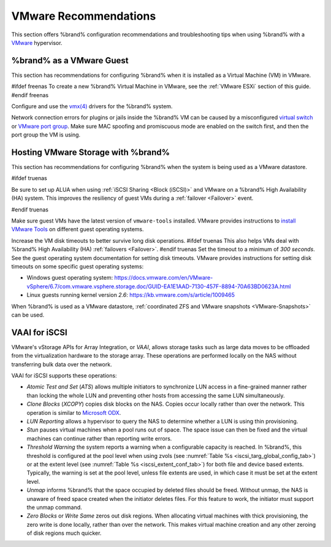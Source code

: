 .. index:: VMware Recommendations
.. _VMware Recommendations:

VMware Recommendations
======================

This section offers %brand% configuration recommendations and
troubleshooting tips when using %brand% with a
`VMware <https://www.vmware.com/>`__ hypervisor.


.. _VMware guest:

%brand% as a VMware Guest
-----------------------------------

This section has recommendations for configuring %brand% when it is
installed as a Virtual Machine (VM) in VMware.

#ifdef freenas
To create a new %brand% Virtual Machine in VMware, see the
:ref:`VMware ESXi` section of this guide.
#endif freenas

Configure and use the
`vmx(4) <https://www.freebsd.org/cgi/man.cgi?query=vmx>`__ drivers for
the %brand% system.

Network connection errors for plugins or jails inside the %brand% VM can
be caused by a misconfigured
`virtual switch <https://pubs.vmware.com/vsphere-51/index.jsp?topic=%2Fcom.vmware.wssdk.pg.doc%2FPG_Networking.11.4.html>`__
or
`VMware port group <https://pubs.vmware.com/vsphere-4-esx-vcenter/index.jsp?topic=/com.vmware.vsphere.server_configclassic.doc_40/esx_server_config/networking/c_port_groups.html>`__.
Make sure MAC spoofing and promiscuous mode are enabled on the switch
first, and then the port group the VM is using.


.. _Hosting Storage:

Hosting VMware Storage with %brand%
---------------------------------------------

This section has recommendations for configuring %brand% when the system
is being used as a VMware datastore.

#ifdef truenas

Be sure to set up ALUA when using :ref:`iSCSI Sharing <Block (iSCSI)>`
and VMware on a %brand% High Availability (HA) system. This improves
the resiliency of guest VMs during a :ref:`failover <Failover>` event.

#endif truenas

Make sure guest VMs have the latest version of :literal:`vmware-tools`
installed. VMware provides instructions to
`install VMware Tools <https://www.vmware.com/support/ws5/doc/new_guest_tools_ws.html>`__
on different guest operating systems.

Increase the VM disk timeouts to better survive long disk operations.
#ifdef truenas
This also helps VMs deal with %brand% High Availability (HA)
:ref:`failovers <Failover>`.
#endif truenas
Set the timeout to a minimum of *300 seconds*. See the guest operating
system documentation for setting disk timeouts. VMware provides
instructions for setting disk timeouts on some specific guest operating
systems:

* Windows guest operating system:
  `<https://docs.vmware.com/en/VMware-vSphere/6.7/com.vmware.vsphere.storage.doc/GUID-EA1E1AAD-7130-457F-8894-70A63BD0623A.html>`__

* Linux guests running kernel version *2.6*:
  `<https://kb.vmware.com/s/article/1009465>`__

When %brand% is used as a VMware datastore,
:ref:`coordinated ZFS and VMware snapshots <VMware-Snapshots>` can be
used.


.. index:: VAAI for iSCSI
.. _VAAI_for_iSCSI:

VAAI for iSCSI
--------------

VMware's vStorage APIs for Array Integration, or *VAAI*, allows
storage tasks such as large data moves to be offloaded from the
virtualization hardware to the storage array. These operations are
performed locally on the NAS without transferring bulk data over the
network.

VAAI for iSCSI supports these operations:

* *Atomic Test and Set* (*ATS*) allows multiple initiators to
  synchronize LUN access in a fine-grained manner rather than locking
  the whole LUN and preventing other hosts from accessing the same LUN
  simultaneously.

* *Clone Blocks* (*XCOPY*) copies disk blocks on the NAS. Copies occur
  locally rather than over the network. This operation is similar to
  `Microsoft ODX
  <https://docs.microsoft.com/en-us/previous-versions/windows/it-pro/windows-server-2012-R2-and-2012/hh831628(v=ws.11)>`__.

* *LUN Reporting* allows a hypervisor to query the NAS to determine
  whether a LUN is using thin provisioning.

* *Stun* pauses virtual machines when a pool runs out of
  space. The space issue can then be fixed and the virtual machines
  can continue rather than reporting write errors.

* *Threshold Warning* the system reports a warning when a
  configurable capacity is reached. In %brand%, this threshold is
  configured at the pool level when using zvols
  (see :numref:`Table %s <iscsi_targ_global_config_tab>`)
  or at the extent level
  (see :numref:`Table %s <iscsi_extent_conf_tab>`)
  for both file and device based extents. Typically, the warning is
  set at the pool level, unless file extents are used, in which case
  it must be set at the extent level.

* *Unmap* informs %brand% that the space occupied by deleted files
  should be freed. Without unmap, the NAS is unaware of freed space
  created when the initiator deletes files. For this feature to work,
  the initiator must support the unmap command.

* *Zero Blocks* or *Write Same* zeros out disk regions. When
  allocating virtual machines with thick provisioning, the zero write
  is done locally, rather than over the network. This makes virtual
  machine creation and any other zeroing of disk regions much quicker.

